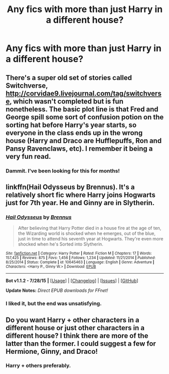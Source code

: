 #+TITLE: Any fics with more than just Harry in a different house?

* Any fics with more than just Harry in a different house?
:PROPERTIES:
:Score: 4
:DateUnix: 1441295701.0
:DateShort: 2015-Sep-03
:FlairText: Request
:END:

** There's a super old set of stories called Switchverse, [[http://corvidae9.livejournal.com/tag/switchverse]], which wasn't completed but is fun nonetheless. The basic plot line is that Fred and George spill some sort of confusion potion on the sorting hat before Harry's year starts, so everyone in the class ends up in the wrong house (Harry and Draco are Hufflepuffs, Ron and Pansy Ravenclaws, etc). I remember it being a very fun read.
:PROPERTIES:
:Author: sendintheclones
:Score: 3
:DateUnix: 1441305652.0
:DateShort: 2015-Sep-03
:END:

*** Dammit. I've been looking for this for months!
:PROPERTIES:
:Author: BaldBombshell
:Score: 1
:DateUnix: 1441310675.0
:DateShort: 2015-Sep-04
:END:


** linkffn(Hail Odysseus by Brennus). It's a relatively short fic where Harry joins Hogwarts just for 7th year. He and Ginny are in Slytherin.
:PROPERTIES:
:Author: Manicial
:Score: 2
:DateUnix: 1441299106.0
:DateShort: 2015-Sep-03
:END:

*** [[http://www.fanfiction.net/s/10645463/1/][*/Hail Odysseus/*]] by [[https://www.fanfiction.net/u/4577618/Brennus][/Brennus/]]

#+begin_quote
  After believing that Harry Potter died in a house fire at the age of ten, the Wizarding world is shocked when he emerges, out of the blue, just in time to attend his seventh year at Hogwarts. They're even more shocked when he's Sorted into Slytherin.
#+end_quote

^{/Site/: [[http://www.fanfiction.net/][fanfiction.net]] *|* /Category/: Harry Potter *|* /Rated/: Fiction M *|* /Chapters/: 17 *|* /Words/: 157,425 *|* /Reviews/: 875 *|* /Favs/: 1,456 *|* /Follows/: 1,234 *|* /Updated/: 11/21/2014 *|* /Published/: 8/25/2014 *|* /Status/: Complete *|* /id/: 10645463 *|* /Language/: English *|* /Genre/: Adventure *|* /Characters/: <Harry P., Ginny W.> *|* /Download/: [[http://www.p0ody-files.com/ff_to_ebook/mobile/makeEpub.php?id=10645463][EPUB]]}

--------------

*Bot v1.1.2 - 7/28/15* *|* [[[https://github.com/tusing/reddit-ffn-bot/wiki/Usage][Usage]]] | [[[https://github.com/tusing/reddit-ffn-bot/wiki/Changelog][Changelog]]] | [[[https://github.com/tusing/reddit-ffn-bot/issues/][Issues]]] | [[[https://github.com/tusing/reddit-ffn-bot/][GitHub]]]

*Update Notes:* /Direct EPUB downloads for FFnet!/
:PROPERTIES:
:Author: FanfictionBot
:Score: 2
:DateUnix: 1441299169.0
:DateShort: 2015-Sep-03
:END:


*** I liked it, but the end was unsatisfying.
:PROPERTIES:
:Score: 1
:DateUnix: 1441300754.0
:DateShort: 2015-Sep-03
:END:


** Do you want Harry + other characters in a different house or just other characters in a different house? I think there are more of the latter than the former. I could suggest a few for Hermione, Ginny, and Draco!
:PROPERTIES:
:Author: orangedarkchocolate
:Score: 1
:DateUnix: 1441296869.0
:DateShort: 2015-Sep-03
:END:

*** Harry + others preferably.
:PROPERTIES:
:Score: 1
:DateUnix: 1441297307.0
:DateShort: 2015-Sep-03
:END:
